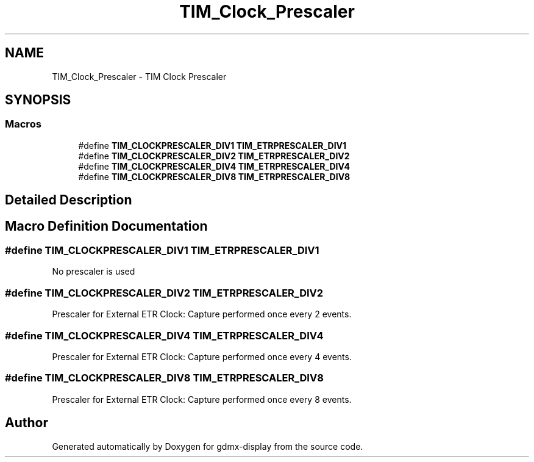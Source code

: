 .TH "TIM_Clock_Prescaler" 3 "Mon May 24 2021" "gdmx-display" \" -*- nroff -*-
.ad l
.nh
.SH NAME
TIM_Clock_Prescaler \- TIM Clock Prescaler
.SH SYNOPSIS
.br
.PP
.SS "Macros"

.in +1c
.ti -1c
.RI "#define \fBTIM_CLOCKPRESCALER_DIV1\fP   \fBTIM_ETRPRESCALER_DIV1\fP"
.br
.ti -1c
.RI "#define \fBTIM_CLOCKPRESCALER_DIV2\fP   \fBTIM_ETRPRESCALER_DIV2\fP"
.br
.ti -1c
.RI "#define \fBTIM_CLOCKPRESCALER_DIV4\fP   \fBTIM_ETRPRESCALER_DIV4\fP"
.br
.ti -1c
.RI "#define \fBTIM_CLOCKPRESCALER_DIV8\fP   \fBTIM_ETRPRESCALER_DIV8\fP"
.br
.in -1c
.SH "Detailed Description"
.PP 

.SH "Macro Definition Documentation"
.PP 
.SS "#define TIM_CLOCKPRESCALER_DIV1   \fBTIM_ETRPRESCALER_DIV1\fP"
No prescaler is used 
.br
 
.SS "#define TIM_CLOCKPRESCALER_DIV2   \fBTIM_ETRPRESCALER_DIV2\fP"
Prescaler for External ETR Clock: Capture performed once every 2 events\&. 
.SS "#define TIM_CLOCKPRESCALER_DIV4   \fBTIM_ETRPRESCALER_DIV4\fP"
Prescaler for External ETR Clock: Capture performed once every 4 events\&. 
.SS "#define TIM_CLOCKPRESCALER_DIV8   \fBTIM_ETRPRESCALER_DIV8\fP"
Prescaler for External ETR Clock: Capture performed once every 8 events\&. 
.SH "Author"
.PP 
Generated automatically by Doxygen for gdmx-display from the source code\&.
